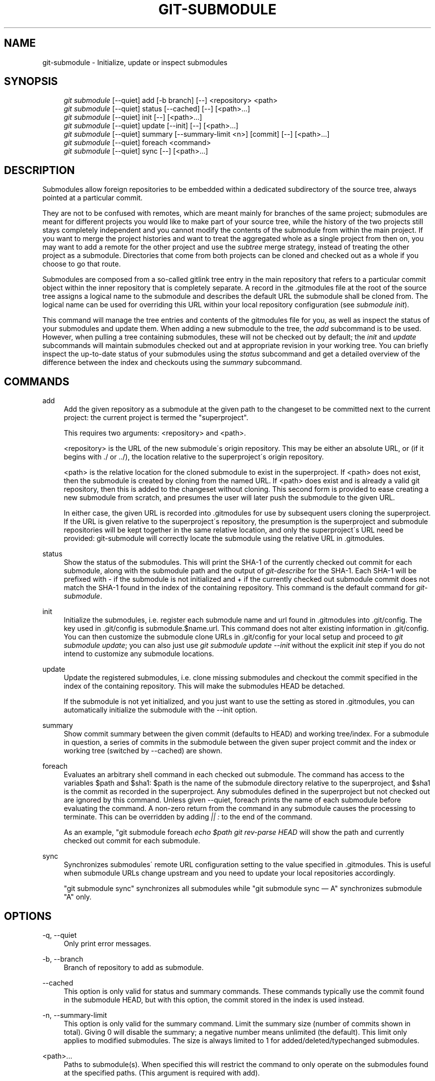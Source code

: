 .\"     Title: git-submodule
.\"    Author: 
.\" Generator: DocBook XSL Stylesheets v1.73.2 <http://docbook.sf.net/>
.\"      Date: 10/31/2008
.\"    Manual: Git Manual
.\"    Source: Git 1.6.0.2.287.g3791f
.\"
.TH "GIT\-SUBMODULE" "1" "10/31/2008" "Git 1\.6\.0\.2\.287\.g3791f" "Git Manual"
.\" disable hyphenation
.nh
.\" disable justification (adjust text to left margin only)
.ad l
.SH "NAME"
git-submodule - Initialize, update or inspect submodules
.SH "SYNOPSIS"
.sp
.RS 4
.nf
\fIgit submodule\fR [\-\-quiet] add [\-b branch] [\-\-] <repository> <path>
\fIgit submodule\fR [\-\-quiet] status [\-\-cached] [\-\-] [<path>\&...]
\fIgit submodule\fR [\-\-quiet] init [\-\-] [<path>\&...]
\fIgit submodule\fR [\-\-quiet] update [\-\-init] [\-\-] [<path>\&...]
\fIgit submodule\fR [\-\-quiet] summary [\-\-summary\-limit <n>] [commit] [\-\-] [<path>\&...]
\fIgit submodule\fR [\-\-quiet] foreach <command>
\fIgit submodule\fR [\-\-quiet] sync [\-\-] [<path>\&...]
.fi
.RE
.SH "DESCRIPTION"
Submodules allow foreign repositories to be embedded within a dedicated subdirectory of the source tree, always pointed at a particular commit\.

They are not to be confused with remotes, which are meant mainly for branches of the same project; submodules are meant for different projects you would like to make part of your source tree, while the history of the two projects still stays completely independent and you cannot modify the contents of the submodule from within the main project\. If you want to merge the project histories and want to treat the aggregated whole as a single project from then on, you may want to add a remote for the other project and use the \fIsubtree\fR merge strategy, instead of treating the other project as a submodule\. Directories that come from both projects can be cloned and checked out as a whole if you choose to go that route\.

Submodules are composed from a so\-called gitlink tree entry in the main repository that refers to a particular commit object within the inner repository that is completely separate\. A record in the \.gitmodules file at the root of the source tree assigns a logical name to the submodule and describes the default URL the submodule shall be cloned from\. The logical name can be used for overriding this URL within your local repository configuration (see \fIsubmodule init\fR)\.

This command will manage the tree entries and contents of the gitmodules file for you, as well as inspect the status of your submodules and update them\. When adding a new submodule to the tree, the \fIadd\fR subcommand is to be used\. However, when pulling a tree containing submodules, these will not be checked out by default; the \fIinit\fR and \fIupdate\fR subcommands will maintain submodules checked out and at appropriate revision in your working tree\. You can briefly inspect the up\-to\-date status of your submodules using the \fIstatus\fR subcommand and get a detailed overview of the difference between the index and checkouts using the \fIsummary\fR subcommand\.
.SH "COMMANDS"
.PP
add
.RS 4
Add the given repository as a submodule at the given path to the changeset to be committed next to the current project: the current project is termed the "superproject"\.

This requires two arguments: <repository> and <path>\.

<repository> is the URL of the new submodule\'s origin repository\. This may be either an absolute URL, or (if it begins with \./ or \.\./), the location relative to the superproject\'s origin repository\.

<path> is the relative location for the cloned submodule to exist in the superproject\. If <path> does not exist, then the submodule is created by cloning from the named URL\. If <path> does exist and is already a valid git repository, then this is added to the changeset without cloning\. This second form is provided to ease creating a new submodule from scratch, and presumes the user will later push the submodule to the given URL\.

In either case, the given URL is recorded into \.gitmodules for use by subsequent users cloning the superproject\. If the URL is given relative to the superproject\'s repository, the presumption is the superproject and submodule repositories will be kept together in the same relative location, and only the superproject\'s URL need be provided: git\-submodule will correctly locate the submodule using the relative URL in \.gitmodules\.
.RE
.PP
status
.RS 4
Show the status of the submodules\. This will print the SHA\-1 of the currently checked out commit for each submodule, along with the submodule path and the output of \fIgit\-describe\fR for the SHA\-1\. Each SHA\-1 will be prefixed with \- if the submodule is not initialized and + if the currently checked out submodule commit does not match the SHA\-1 found in the index of the containing repository\. This command is the default command for \fIgit\-submodule\fR\.
.RE
.PP
init
.RS 4
Initialize the submodules, i\.e\. register each submodule name and url found in \.gitmodules into \.git/config\. The key used in \.git/config is submodule\.$name\.url\. This command does not alter existing information in \.git/config\. You can then customize the submodule clone URLs in \.git/config for your local setup and proceed to \fIgit submodule update\fR; you can also just use \fIgit submodule update \-\-init\fR without the explicit \fIinit\fR step if you do not intend to customize any submodule locations\.
.RE
.PP
update
.RS 4
Update the registered submodules, i\.e\. clone missing submodules and checkout the commit specified in the index of the containing repository\. This will make the submodules HEAD be detached\.

If the submodule is not yet initialized, and you just want to use the setting as stored in \.gitmodules, you can automatically initialize the submodule with the \-\-init option\.
.RE
.PP
summary
.RS 4
Show commit summary between the given commit (defaults to HEAD) and working tree/index\. For a submodule in question, a series of commits in the submodule between the given super project commit and the index or working tree (switched by \-\-cached) are shown\.
.RE
.PP
foreach
.RS 4
Evaluates an arbitrary shell command in each checked out submodule\. The command has access to the variables $path and $sha1: $path is the name of the submodule directory relative to the superproject, and $sha1 is the commit as recorded in the superproject\. Any submodules defined in the superproject but not checked out are ignored by this command\. Unless given \-\-quiet, foreach prints the name of each submodule before evaluating the command\. A non\-zero return from the command in any submodule causes the processing to terminate\. This can be overridden by adding \fI|| :\fR to the end of the command\.

As an example, "git submodule foreach \fIecho $path \fR\fIgit rev\-parse HEAD\fR will show the path and currently checked out commit for each submodule\.
.RE
.PP
sync
.RS 4
Synchronizes submodules\' remote URL configuration setting to the value specified in \.gitmodules\. This is useful when submodule URLs change upstream and you need to update your local repositories accordingly\.

"git submodule sync" synchronizes all submodules while "git submodule sync \(em A" synchronizes submodule "A" only\.
.RE
.SH "OPTIONS"
.PP
\-q, \-\-quiet
.RS 4
Only print error messages\.
.RE
.PP
\-b, \-\-branch
.RS 4
Branch of repository to add as submodule\.
.RE
.PP
\-\-cached
.RS 4
This option is only valid for status and summary commands\. These commands typically use the commit found in the submodule HEAD, but with this option, the commit stored in the index is used instead\.
.RE
.PP
\-n, \-\-summary\-limit
.RS 4
This option is only valid for the summary command\. Limit the summary size (number of commits shown in total)\. Giving 0 will disable the summary; a negative number means unlimited (the default)\. This limit only applies to modified submodules\. The size is always limited to 1 for added/deleted/typechanged submodules\.
.RE
.PP
<path>\&...
.RS 4
Paths to submodule(s)\. When specified this will restrict the command to only operate on the submodules found at the specified paths\. (This argument is required with add)\.
.RE
.SH "FILES"
When initializing submodules, a \.gitmodules file in the top\-level directory of the containing repository is used to find the url of each submodule\. This file should be formatted in the same way as $GIT_DIR/config\. The key to each submodule url is "submodule\.$name\.url"\. See \fBgitmodules\fR(5) for details\.
.SH "AUTHOR"
Written by Lars Hjemli <hjemli@gmail\.com>
.SH "GIT"
Part of the \fBgit\fR(1) suite

